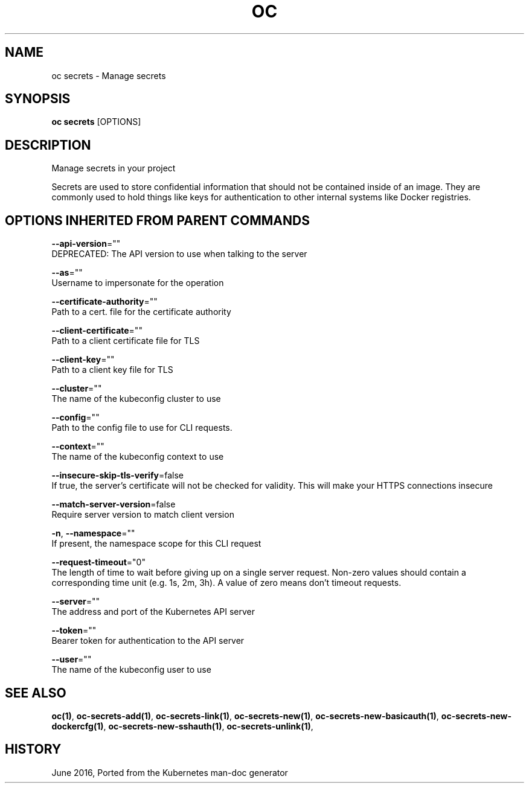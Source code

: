 .TH "OC" "1" " Openshift CLI User Manuals" "Openshift" "June 2016"  ""


.SH NAME
.PP
oc secrets \- Manage secrets


.SH SYNOPSIS
.PP
\fBoc secrets\fP [OPTIONS]


.SH DESCRIPTION
.PP
Manage secrets in your project

.PP
Secrets are used to store confidential information that should not be contained inside of an image. They are commonly used to hold things like keys for authentication to other internal systems like Docker registries.


.SH OPTIONS INHERITED FROM PARENT COMMANDS
.PP
\fB\-\-api\-version\fP=""
    DEPRECATED: The API version to use when talking to the server

.PP
\fB\-\-as\fP=""
    Username to impersonate for the operation

.PP
\fB\-\-certificate\-authority\fP=""
    Path to a cert. file for the certificate authority

.PP
\fB\-\-client\-certificate\fP=""
    Path to a client certificate file for TLS

.PP
\fB\-\-client\-key\fP=""
    Path to a client key file for TLS

.PP
\fB\-\-cluster\fP=""
    The name of the kubeconfig cluster to use

.PP
\fB\-\-config\fP=""
    Path to the config file to use for CLI requests.

.PP
\fB\-\-context\fP=""
    The name of the kubeconfig context to use

.PP
\fB\-\-insecure\-skip\-tls\-verify\fP=false
    If true, the server's certificate will not be checked for validity. This will make your HTTPS connections insecure

.PP
\fB\-\-match\-server\-version\fP=false
    Require server version to match client version

.PP
\fB\-n\fP, \fB\-\-namespace\fP=""
    If present, the namespace scope for this CLI request

.PP
\fB\-\-request\-timeout\fP="0"
    The length of time to wait before giving up on a single server request. Non\-zero values should contain a corresponding time unit (e.g. 1s, 2m, 3h). A value of zero means don't timeout requests.

.PP
\fB\-\-server\fP=""
    The address and port of the Kubernetes API server

.PP
\fB\-\-token\fP=""
    Bearer token for authentication to the API server

.PP
\fB\-\-user\fP=""
    The name of the kubeconfig user to use


.SH SEE ALSO
.PP
\fBoc(1)\fP, \fBoc\-secrets\-add(1)\fP, \fBoc\-secrets\-link(1)\fP, \fBoc\-secrets\-new(1)\fP, \fBoc\-secrets\-new\-basicauth(1)\fP, \fBoc\-secrets\-new\-dockercfg(1)\fP, \fBoc\-secrets\-new\-sshauth(1)\fP, \fBoc\-secrets\-unlink(1)\fP,


.SH HISTORY
.PP
June 2016, Ported from the Kubernetes man\-doc generator
